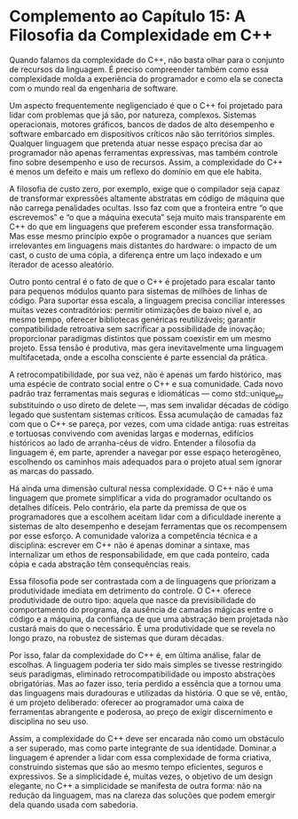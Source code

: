 * Complemento ao Capítulo 15: A Filosofia da Complexidade em C++

Quando falamos da complexidade do C++, não basta olhar para o conjunto de recursos da linguagem. É preciso compreender também como essa complexidade molda a experiência do programador e como ela se conecta com o mundo real da engenharia de software.

Um aspecto frequentemente negligenciado é que o C++ foi projetado para lidar com problemas que já são, por natureza, complexos. Sistemas operacionais, motores gráficos, bancos de dados de alto desempenho e software embarcado em dispositivos críticos não são territórios simples. Qualquer linguagem que pretenda atuar nesse espaço precisa dar ao programador não apenas ferramentas expressivas, mas também controle fino sobre desempenho e uso de recursos. Assim, a complexidade do C++ é menos um defeito e mais um reflexo do domínio em que ele habita.

A filosofia de custo zero, por exemplo, exige que o compilador seja capaz de transformar expressões altamente abstratas em código de máquina que não carrega penalidades ocultas. Isso faz com que a fronteira entre “o que escrevemos” e “o que a máquina executa” seja muito mais transparente em C++ do que em linguagens que preferem esconder essa transformação. Mas esse mesmo princípio expõe o programador a nuances que seriam irrelevantes em linguagens mais distantes do hardware: o impacto de um cast, o custo de uma cópia, a diferença entre um laço indexado e um iterador de acesso aleatório.

Outro ponto central é o fato de que o C++ é projetado para escalar tanto para pequenos módulos quanto para sistemas de milhões de linhas de código. Para suportar essa escala, a linguagem precisa conciliar interesses muitas vezes contraditórios: permitir otimizações de baixo nível e, ao mesmo tempo, oferecer bibliotecas genéricas reutilizáveis; garantir compatibilidade retroativa sem sacrificar a possibilidade de inovação; proporcionar paradigmas distintos que possam coexistir em um mesmo projeto. Essa tensão é produtiva, mas gera inevitavelmente uma linguagem multifacetada, onde a escolha consciente é parte essencial da prática.

A retrocompatibilidade, por sua vez, não é apenas um fardo histórico, mas uma espécie de contrato social entre o C++ e sua comunidade. Cada novo padrão traz ferramentas mais seguras e idiomáticas — como std::unique_ptr substituindo o uso direto de delete —, mas sem invalidar décadas de código legado que sustentam sistemas críticos. Essa acumulação de camadas faz com que o C++ se pareça, por vezes, com uma cidade antiga: ruas estreitas e tortuosas convivendo com avenidas largas e modernas, edifícios históricos ao lado de arranha-céus de vidro. Entender a filosofia da linguagem é, em parte, aprender a navegar por esse espaço heterogêneo, escolhendo os caminhos mais adequados para o projeto atual sem ignorar as marcas do passado.

Há ainda uma dimensão cultural nessa complexidade. O C++ não é uma linguagem que promete simplificar a vida do programador ocultando os detalhes difíceis. Pelo contrário, ela parte da premissa de que os programadores que a escolhem aceitam lidar com a dificuldade inerente a sistemas de alto desempenho e desejam ferramentas que os recompensem por esse esforço. A comunidade valoriza a competência técnica e a disciplina: escrever em C++ não é apenas dominar a sintaxe, mas internalizar um ethos de responsabilidade, em que cada ponteiro, cada cópia e cada abstração têm consequências reais.

Essa filosofia pode ser contrastada com a de linguagens que priorizam a produtividade imediata em detrimento do controle. O C++ oferece produtividade de outro tipo: aquela que nasce da previsibilidade do comportamento do programa, da ausência de camadas mágicas entre o código e a máquina, da confiança de que uma abstração bem projetada não custará mais do que o necessário. É uma produtividade que se revela no longo prazo, na robustez de sistemas que duram décadas.

Por isso, falar da complexidade do C++ é, em última análise, falar de escolhas. A linguagem poderia ter sido mais simples se tivesse restringido seus paradigmas, eliminado retrocompatibilidade ou imposto abstrações obrigatórias. Mas ao fazer isso, teria perdido a essência que a tornou uma das linguagens mais duradouras e utilizadas da história. O que se vê, então, é um projeto deliberado: oferecer ao programador uma caixa de ferramentas abrangente e poderosa, ao preço de exigir discernimento e disciplina no seu uso.

Assim, a complexidade do C++ deve ser encarada não como um obstáculo a ser superado, mas como parte integrante de sua identidade. Dominar a linguagem é aprender a lidar com essa complexidade de forma criativa, construindo sistemas que são ao mesmo tempo eficientes, seguros e expressivos. Se a simplicidade é, muitas vezes, o objetivo de um design elegante, no C++ a simplicidade se manifesta de outra forma: não na redução da linguagem, mas na clareza das soluções que podem emergir dela quando usada com sabedoria.
